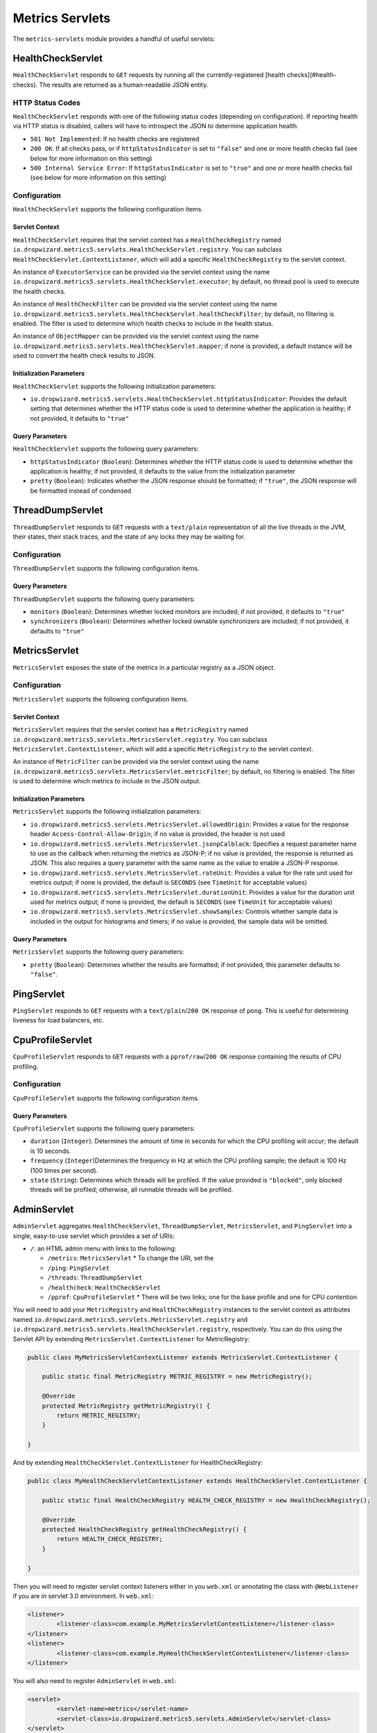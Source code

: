 .. _manual-servlets:

################
Metrics Servlets
################

The ``metrics-servlets`` module provides a handful of useful servlets:

.. _man-servlet-healthcheck:

HealthCheckServlet
==================

``HealthCheckServlet`` responds to ``GET`` requests by running all the currently-registered
[health checks](#health-checks). The results are returned as a human-readable JSON entity.

HTTP Status Codes
-----------------

``HealthCheckServlet`` responds with one of the following status codes (depending on configuration).
If reporting health via HTTP status is disabled, callers will have to introspect the JSON to
determine application health.

* ``501 Not Implemented``: If no health checks are registered
* ``200 OK``: If all checks pass, or if ``httpStatusIndicator`` is set to ``"false"`` and one or more
  health checks fail (see below for more information on this setting)
* ``500 Internal Service Error``: If ``httpStatusIndicator`` is set to ``"true"`` and one or more
  health checks fail (see below for more information on this setting)

Configuration
-------------

``HealthCheckServlet`` supports the following configuration items.

Servlet Context
~~~~~~~~~~~~~~~

``HealthCheckServlet`` requires that the servlet context has a ``HealthCheckRegistry`` named
``io.dropwizard.metrics5.servlets.HealthCheckServlet.registry``. You can subclass
``HealthCheckServlet.ContextListener``, which will add a specific ``HealthCheckRegistry`` to the
servlet context.

An instance of ``ExecutorService`` can be provided via the servlet context using the name
``io.dropwizard.metrics5.servlets.HealthCheckServlet.executor``; by default, no thread pool is used to
execute the health checks.

An instance of ``HealthCheckFilter`` can be provided via the servlet context using the name
``io.dropwizard.metrics5.servlets.HealthCheckServlet.healthCheckFilter``; by default, no filtering is
enabled. The filter is used to determine which health checks to include in the health status.

An instance of ``ObjectMapper`` can be provided via the servlet context using the name
``io.dropwizard.metrics5.servlets.HealthCheckServlet.mapper``; if none is provided, a default instance
will be used to convert the health check results to JSON.

Initialization Parameters
~~~~~~~~~~~~~~~~~~~~~~~~~

``HealthCheckServlet`` supports the following initialization parameters:

* ``io.dropwizard.metrics5.servlets.HealthCheckServlet.httpStatusIndicator``: Provides the
  default setting that determines whether the HTTP status code is used to determine whether the
  application is healthy; if not provided, it defaults to ``"true"``

Query Parameters
~~~~~~~~~~~~~~~~

``HealthCheckServlet`` supports the following query parameters:

* ``httpStatusIndicator`` (``Boolean``): Determines whether the HTTP status code is used to
  determine whether the application is healthy; if not provided, it defaults to the value from the
  initialization parameter
* ``pretty`` (``Boolean``): Indicates whether the JSON response should be formatted; if
  ``"true"``, the JSON response will be formatted instead of condensed

.. _man-servlet-threaddump:

ThreadDumpServlet
=================

``ThreadDumpServlet`` responds to ``GET`` requests with a ``text/plain`` representation of all the live
threads in the JVM, their states, their stack traces, and the state of any locks they may be
waiting for.

Configuration
-------------

``ThreadDumpServlet`` supports the following configuration items.

Query Parameters
~~~~~~~~~~~~~~~~

``ThreadDumpServlet`` supports the following query parameters:

* ``monitors`` (``Boolean``): Determines whether locked monitors are included; if not provided,
  it defaults to ``"true"``
* ``synchronizers`` (``Boolean``): Determines whether locked ownable synchronizers are included;
  if not provided, it defaults to ``"true"``

.. _man-servlet-metrics:

MetricsServlet
==============

``MetricsServlet`` exposes the state of the metrics in a particular registry as a JSON object.

Configuration
-------------

``MetricsServlet`` supports the following configuration items.

Servlet Context
~~~~~~~~~~~~~~~

``MetricsServlet`` requires that the servlet context has a ``MetricRegistry`` named
``io.dropwizard.metrics5.servlets.MetricsServlet.registry``. You can subclass
``MetricsServlet.ContextListener``, which will add a specific ``MetricRegistry`` to the servlet
context.

An instance of ``MetricFilter`` can be provided via the servlet context using the name
``io.dropwizard.metrics5.servlets.MetricsServlet.metricFilter``; by default, no filtering is
enabled. The filter is used to determine which metrics to include in the JSON output.

Initialization Parameters
~~~~~~~~~~~~~~~~~~~~~~~~~

``MetricsServlet`` supports the following initialization parameters:

* ``io.dropwizard.metrics5.servlets.MetricsServlet.allowedOrigin``: Provides a value for the
  response header ``Access-Control-Allow-Origin``; if no value is provided, the header is not used
* ``io.dropwizard.metrics5.servlets.MetricsServlet.jsonpCalblack``: Specifies a request parameter
  name to use as the callback when returning the metrics as JSON-P; if no value is provided, the response is
  returned as JSON. This also requires a query parameter with the same name as the value to enable a JSON-P
  response.
* ``io.dropwizard.metrics5.servlets.MetricsServlet.rateUnit``: Provides a value for the
  rate unit used for metrics output; if none is provided, the default is ``SECONDS`` (see ``TimeUnit`` for
  acceptable values)
* ``io.dropwizard.metrics5.servlets.MetricsServlet.durationUnit``: Provides a value for the
  duration unit used for metrics output; if none is provided, the default is ``SECONDS`` (see ``TimeUnit`` for
  acceptable values)
* ``io.dropwizard.metrics5.servlets.MetricsServlet.showSamples``: Controls whether sample data is
  included in the output for histograms and timers; if no value is provided, the sample data will be omitted.

Query Parameters
~~~~~~~~~~~~~~~~

``MetricsServlet`` supports the following query parameters:

* ``pretty`` (``Boolean``): Determines whether the results are formatted; if not provided, this
  parameter defaults to ``"false"``.

.. _man-servlet-ping:

PingServlet
===========

``PingServlet`` responds to ``GET`` requests with a ``text/plain``/``200 OK`` response of ``pong``. This is
useful for determining liveness for load balancers, etc.

.. _man-servlet-cpu-profile:

CpuProfileServlet
=================

``CpuProfileServlet`` responds to ``GET`` requests with a ``pprof/raw``/``200 OK`` response containing the
results of CPU profiling.

Configuration
-------------

``CpuProfileServlet`` supports the following configuration items.

Query Parameters
~~~~~~~~~~~~~~~~

``CpuProfileServlet`` supports the following query parameters:

* ``duration`` (``Integer``): Determines the amount of time in seconds for which the CPU
  profiling will occur; the default is 10 seconds.
* ``frequency`` (``Integer``)Determines the frequency in Hz at which the CPU
  profiling sample; the default is 100 Hz (100 times per second).
* ``state`` (``String``): Determines which threads will be profiled. If the value provided
  is ``"blocked"``, only blocked threads will be profiled; otherwise, all runnable threads will be
  profiled.

.. _man-servlet-admin:

AdminServlet
============

``AdminServlet`` aggregates ``HealthCheckServlet``, ``ThreadDumpServlet``, ``MetricsServlet``, and
``PingServlet`` into a single, easy-to-use servlet which provides a set of URIs:

* ``/``: an HTML admin menu with links to the following:

  * ``/metrics``: ``MetricsServlet``
    * To change the URI, set the
  * ``/ping``: ``PingServlet``
  * ``/threads``: ``ThreadDumpServlet``
  * ``/healthcheck``: ``HealthCheckServlet``
  * ``/pprof``: ``CpuProfileServlet``
    * There will be two links; one for the base profile and one for CPU contention

You will need to add your ``MetricRegistry`` and ``HealthCheckRegistry`` instances to the servlet
context as attributes named ``io.dropwizard.metrics5.servlets.MetricsServlet.registry`` and
``io.dropwizard.metrics5.servlets.HealthCheckServlet.registry``, respectively. You can do this using
the Servlet API by extending ``MetricsServlet.ContextListener`` for MetricRegistry:

.. code-block:: java

    public class MyMetricsServletContextListener extends MetricsServlet.ContextListener {

        public static final MetricRegistry METRIC_REGISTRY = new MetricRegistry();

        @Override
        protected MetricRegistry getMetricRegistry() {
            return METRIC_REGISTRY;
        }

    }

And by extending ``HealthCheckServlet.ContextListener`` for HealthCheckRegistry:

.. code-block:: java

    public class MyHealthCheckServletContextListener extends HealthCheckServlet.ContextListener {

        public static final HealthCheckRegistry HEALTH_CHECK_REGISTRY = new HealthCheckRegistry();

        @Override
        protected HealthCheckRegistry getHealthCheckRegistry() {
            return HEALTH_CHECK_REGISTRY;
        }

    }

Then you will need to register servlet context listeners either in you ``web.xml`` or annotating the class
with ``@WebListener`` if you are in servlet 3.0 environment. In ``web.xml``:

.. code-block:: xml

	<listener>
		<listener-class>com.example.MyMetricsServletContextListener</listener-class>
	</listener>
	<listener>
		<listener-class>com.example.MyHealthCheckServletContextListener</listener-class>
	</listener>

You will also need to register ``AdminServlet`` in ``web.xml``:

.. code-block:: xml

 	<servlet>
		<servlet-name>metrics</servlet-name>
		<servlet-class>io.dropwizard.metrics5.servlets.AdminServlet</servlet-class>
	</servlet>
	<servlet-mapping>
		<servlet-name>metrics</servlet-name>
		<url-pattern>/metrics/*</url-pattern>
	</servlet-mapping>

Configuration
-------------

``AdminServlet`` supports the following configuration items.

Initialization Parameters
~~~~~~~~~~~~~~~~~~~~~~~~~

``AdminServlet`` supports the following initialization parameters:

* ``metrics-enabled``: Determines whether the ``MetricsServlet`` is enabled and
  routable; if ``"false"``, the servlet endpoint will not be available via this servlet
* ``metrics-uri``: Specifies the URI for the ``MetricsServlet``; if omitted, the default
  (``/metrics``) will be used
* ``ping-enabled``: Determines whether the ``PingServlet`` is enabled and routable; if
  ``"false"``, the servlet endpoint will not be available via this servlet
* ``ping-uri``: Specifies the URI for the ``PingServlet``; if omitted, the default
  (``/ping``) will be used
* ``threads-enabled``: Determines whether the ``ThreadDumpServlet`` is enabled
  and routable; if ``"false"``, the servlet endpoint will not be available via this servlet
* ``threads-uri``: Specifies the URI for the ``ThreadDumpServlet``; if omitted, the default
  (``/threads``) will be used
* ``cpu-profile-enabled``: Determines whether the ``CpuProfileServlet`` is enabled and routable;
  if ``"false"``, the servlet endpoints will not be available via this servlet
* ``cpu-profile-uri``: Specifies the URIs for the ``CpuProfileServlet``; if omitted, the default
  (``/pprof``) will be used

